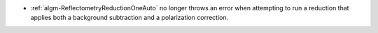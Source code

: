 - :ref:`algm-ReflectometryReductionOneAuto` no longer throws an error when attempting to run a reduction that applies both a background subtraction and a polarization correction.